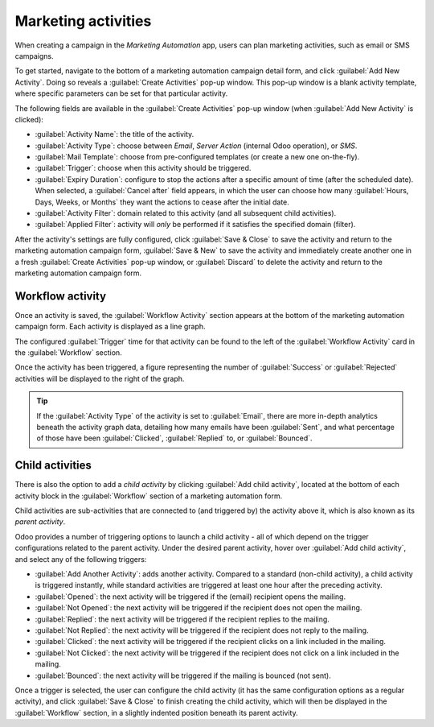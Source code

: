 ====================
Marketing activities
====================

When creating a campaign in the *Marketing Automation* app, users can plan marketing activities,
such as email or SMS campaigns.

To get started, navigate to the bottom of a marketing automation campaign detail form, and click
:guilabel:`Add New Activity`. Doing so reveals a :guilabel:`Create Activities` pop-up window. This
pop-up window is a blank activity template, where specific parameters can be set for that particular
activity.

The following fields are available in the :guilabel:`Create Activities` pop-up window (when
:guilabel:`Add New Activity` is clicked):

.. image:: workflow_activities/activity-template.png
   :align: center
   :alt: An activity template in Odoo Marketing Automation.

- :guilabel:`Activity Name`: the title of the activity.
- :guilabel:`Activity Type`: choose between `Email`, `Server Action` (internal Odoo operation), or
  `SMS`.
- :guilabel:`Mail Template`: choose from pre-configured templates (or create a new one on-the-fly).
- :guilabel:`Trigger`: choose when this activity should be triggered.
- :guilabel:`Expiry Duration`: configure to stop the actions after a specific amount of time (after
  the scheduled date). When selected, a :guilabel:`Cancel after` field appears, in which the user
  can choose how many :guilabel:`Hours, Days, Weeks, or Months` they want the actions to cease after
  the initial date.
- :guilabel:`Activity Filter`: domain related to this activity (and all subsequent child
  activities).
- :guilabel:`Applied Filter`: activity will *only* be performed if it satisfies the specified domain
  (filter).

After the activity's settings are fully configured, click :guilabel:`Save & Close` to save the
activity and return to the marketing automation campaign form, :guilabel:`Save & New` to save the
activity and immediately create another one in a fresh :guilabel:`Create Activities` pop-up window,
or :guilabel:`Discard` to delete the activity and return to the marketing automation campaign form.

Workflow activity
=================

Once an activity is saved, the :guilabel:`Workflow Activity` section appears at the bottom of the
marketing automation campaign form. Each activity is displayed as a line graph.

The configured :guilabel:`Trigger` time for that activity can be found to the left of the
:guilabel:`Workflow Activity` card in the :guilabel:`Workflow` section.

Once the activity has been triggered, a figure representing the number of :guilabel:`Success` or
:guilabel:`Rejected` activities will be displayed to the right of the graph.

.. image:: workflow_activities/workflow-activity.png
   :align: center
   :alt: Typical workflow activity in Odoo Marketing Automation.

.. tip::
   If the :guilabel:`Activity Type` of the activity is set to :guilabel:`Email`, there are more
   in-depth analytics beneath the activity graph data, detailing how many emails have been
   :guilabel:`Sent`, and what percentage of those have been :guilabel:`Clicked`, :guilabel:`Replied`
   to, or :guilabel:`Bounced`.

Child activities
================

There is also the option to add a *child activity* by clicking :guilabel:`Add child activity`,
located at the bottom of each activity block in the :guilabel:`Workflow` section of a marketing
automation form.

Child activities are sub-activities that are connected to (and triggered by) the activity above it,
which is also known as its *parent activity*.

Odoo provides a number of triggering options to launch a child activity - all of which depend on the
trigger configurations related to the parent activity. Under the desired parent activity, hover over
:guilabel:`Add child activity`, and select any of the following triggers:

- :guilabel:`Add Another Activity`: adds another activity. Compared to a standard (non-child
  activity), a child activity is triggered instantly, while standard activities are triggered at
  least one hour after the preceding activity.
- :guilabel:`Opened`: the next activity will be triggered if the (email) recipient opens the
  mailing.
- :guilabel:`Not Opened`: the next activity will be triggered if the recipient does not open the
  mailing.
- :guilabel:`Replied`: the next activity will be triggered if the recipient replies to the mailing.
- :guilabel:`Not Replied`: the next activity will be triggered if the recipient does not reply to
  the mailing.
- :guilabel:`Clicked`: the next activity will be triggered if the recipient clicks on a link
  included in the mailing.
- :guilabel:`Not Clicked`: the next activity will be triggered if the recipient does not click on a
  link included in the mailing.
- :guilabel:`Bounced`: the next activity will be triggered if the mailing is bounced (not sent).

Once a trigger is selected, the user can configure the child activity (it has the same configuration
options as a regular activity), and click :guilabel:`Save & Close` to finish creating the child
activity, which will then be displayed in the :guilabel:`Workflow` section, in a slightly indented
position beneath its parent activity.
